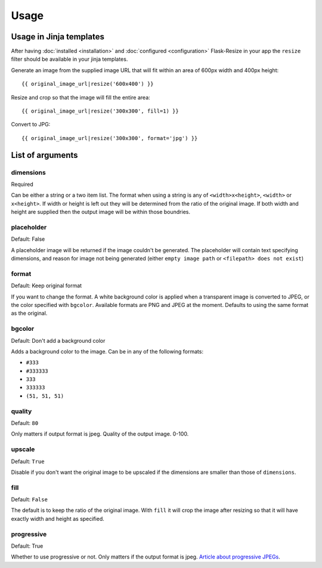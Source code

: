 Usage
=====

Usage in Jinja templates
------------------------

After having :doc:`installed <installation>` and :doc:`configured <configuration>` Flask-Resize in your app the ``resize`` filter should be available in your jinja templates.

Generate an image from the supplied image URL that will fit
within an area of 600px width and 400px height::

    {{ original_image_url|resize('600x400') }}

Resize and crop so that the image will fill the entire area::

    {{ original_image_url|resize('300x300', fill=1) }}

Convert to JPG::

    {{ original_image_url|resize('300x300', format='jpg') }}

List of arguments
-----------------

dimensions
~~~~~~~~~~

Required

Can be either a string or a two item list. The format when using a
string is any of ``<width>x<height>``, ``<width>`` or ``x<height>``. If
width or height is left out they will be determined from the ratio of
the original image. If both width and height are supplied then the
output image will be within those boundries.

placeholder
~~~~~~~~~~~

Default: False

A placeholder image will be returned if the image couldn't be generated.
The placeholder will contain text specifying dimensions, and reason for
image not being generated (either ``empty image path`` or
``<filepath> does not exist``)

format
~~~~~~

Default: Keep original format

If you want to change the format. A white background color is applied when a transparent image is converted to JPEG, or the color specified with ``bgcolor``. Available formats are PNG and JPEG at the moment. Defaults to using the same format as the original.

bgcolor
~~~~~~~

Default: Don't add a background color

Adds a background color to the image. Can be in any of the following
formats:

-  ``#333``
-  ``#333333``
-  ``333``
-  ``333333``
-  ``(51, 51, 51)``

quality
~~~~~~~

Default: ``80``

Only matters if output format is jpeg. Quality of the output image.
0-100.

upscale
~~~~~~~

Default: ``True``

Disable if you don't want the original image to be upscaled if the
dimensions are smaller than those of ``dimensions``.

fill
~~~~

Default: ``False``

The default is to keep the ratio of the original image. With ``fill`` it
will crop the image after resizing so that it will have exactly width
and height as specified.

progressive
~~~~~~~~~~~

Default: True

Whether to use progressive or not. Only matters if the output format is
jpeg. `Article about progressive
JPEGs <http://www.yuiblog.com/blog/2008/12/05/imageopt-4/>`__.

